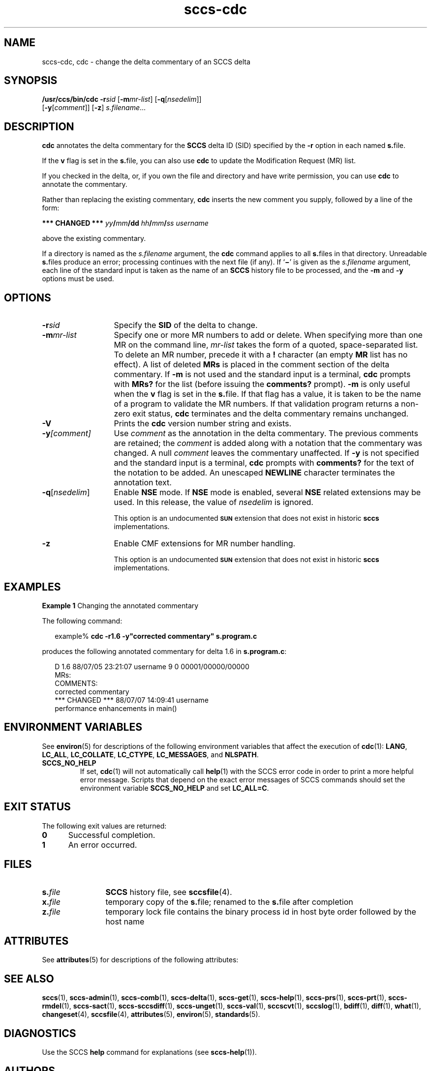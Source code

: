 '\" te
.\" @(#)sccs-cdc.1	1.13 14/09/15 Copyright 2007-2014 J. Schilling
.\" CDDL HEADER START
.\"
.\" The contents of this file are subject to the terms of the
.\" Common Development and Distribution License ("CDDL"), version 1.0.
.\" You may only use this file in accordance with the terms of version
.\" 1.0 of the CDDL.
.\"
.\" A full copy of the text of the CDDL should have accompanied this
.\" source.  A copy of the CDDL is also available via the Internet at
.\" http://www.opensource.org/licenses/cddl1.txt
.\"
.\" When distributing Covered Code, include this CDDL HEADER in each
.\" file and include the License file at usr/src/OPENSOLARIS.LICENSE.
.\" If applicable, add the following below this CDDL HEADER, with the
.\" fields enclosed by brackets "[]" replaced with your own identifying
.\" information: Portions Copyright [yyyy] [name of copyright owner]
.\"
.\" CDDL HEADER END
.\" Copyright (c) 1999, Sun Microsystems, Inc.
.if t .ds a \v'-0.55m'\h'0.00n'\z.\h'0.40n'\z.\v'0.55m'\h'-0.40n'a
.if t .ds o \v'-0.55m'\h'0.00n'\z.\h'0.45n'\z.\v'0.55m'\h'-0.45n'o
.if t .ds u \v'-0.55m'\h'0.00n'\z.\h'0.40n'\z.\v'0.55m'\h'-0.40n'u
.if t .ds A \v'-0.77m'\h'0.25n'\z.\h'0.45n'\z.\v'0.77m'\h'-0.70n'A
.if t .ds O \v'-0.77m'\h'0.25n'\z.\h'0.45n'\z.\v'0.77m'\h'-0.70n'O
.if t .ds U \v'-0.77m'\h'0.30n'\z.\h'0.45n'\z.\v'0.77m'\h'-0.75n'U
.if t .ds s \\(*b
.if t .ds S SS
.if n .ds a ae
.if n .ds o oe
.if n .ds u ue
.if n .ds s sz
.TH sccs-cdc 1 "2014/09/15" "SunOS 5.11" "User Commands"
.SH NAME
sccs-cdc, cdc \- change the delta commentary of an SCCS delta
.SH SYNOPSIS
.LP
.nf
.B "/usr/ccs/bin/cdc \c
.BI -r "sid \c"
.RB [ -m\c
.IR mr-list "] \c
.RB [ -q\c
.RI [ nsedelim "]] \c
.br
.RB "    [" -y [\c
.IR comment "]] \c
.RB [ -z "] \c
.IR s.filename ...
.fi

.SH DESCRIPTION

.LP
\fBcdc\fR annotates the delta commentary for the \fBSCCS\fR delta ID (SID) specified by the \fB-r\fR
option in each named \fBs.\fRfile.
.sp

.LP
If the \fBv\fR flag is set in the \fBs.\fRfile,
you can also use \fBcdc\fR to update the Modification Request
(MR) list.
.sp

.LP
If you checked in the delta, or, if you own the file and directory
and have write permission, you can use \fBcdc\fR to annotate
the commentary.
.sp

.LP
Rather than replacing the existing commentary, \fBcdc\fR
inserts the new comment you supply, followed by a line of the form:
.sp

.LP
\fB*** CHANGED ***\fR \fIyy\fR\fB/\fR\fImm\fR\fB/\fR\fBdd\fR \fIhh\fR\fB/\fR\fImm\fR\fB/\fR\fIss\fR \fIusername\fR
.sp

.LP
above the existing commentary.
.sp

.LP
If a directory is named as the \fIs.filename\fR
argument, the \fBcdc\fR command applies to all \fBs.\fRfiles in that directory. Unreadable \fBs.\fRfiles
produce an error; processing continues with the next file (if any). If `\fB\(mi\fR' is given as the \fIs.filename\fR
argument, each line of the standard input is taken as the name of an \fBSCCS\fR history file to be processed, and the \fB-m\fR and \fB-y\fR options must be used.
.sp

.SH OPTIONS
.sp
.ne 3
.TP 13
.BI \-r sid
Specify the \fBSID\fR of the delta to change.
.sp
.ne 3
.TP
.BI \-m mr-list
Specify one or more MR numbers to add or delete. When specifying
more than one MR on the command line, \fImr-list\fR
takes the form of a quoted, space-separated list. To delete an MR number,
precede it with a \fB!\fR character (an empty \fBMR\fR list has no effect). A list of deleted \fBMRs\fR is placed in the comment section of the delta commentary.
If \fB-m\fR is not used and the standard input is a terminal, \fBcdc\fR prompts with \fBMRs?\fR for the list (before
issuing the \fBcomments?\fR prompt). \fB-m\fR is
only useful when the \fBv\fR flag is set in the \fBs.\fRfile. If that flag has a value, it is taken to be the name of
a program to validate the MR numbers.  If that validation program returns
a non-zero exit status, \fBcdc\fR terminates and the delta
commentary remains unchanged.
.sp
.ne 3
.TP
.B \-V
Prints the
.B cdc
version number string and exists.

.sp
.ne 3
.TP
.BI \-y [comment]
Use \fIcomment\fR as the annotation
in the delta commentary. The previous comments are retained; the \fIcomment\fR is added along with a notation that the commentary
was changed. A  null \fIcomment\fR leaves the commentary
unaffected. If \fB-y\fR is not specified and the standard input
is a terminal, \fBcdc\fR prompts with \fBcomments?\fR
for the text of the notation to be added.  An unescaped \fBNEWLINE\fR character terminates the annotation text.

.sp
.ne 3
.TP
.BI -q\fR[ nsedelim\fR]
Enable
.B NSE
mode.
If
.B NSE
mode is enabled, several
.B NSE
related extensions may be used.
In this release, the value of
.I nsedelim
is ignored.
.sp
This option is an undocumented
.B \s-1SUN\s+1
extension that does not exist in historic
.B sccs 
implementations.

.ne 3
.TP
.B \-z
.ne 3
Enable CMF extensions for MR number handling.
.sp
This option is an undocumented
.B \s-1SUN\s+1
extension that does not exist in historic
.B sccs 
implementations.

.SH EXAMPLES
.LP
\fBExample 1 \fRChanging the annotated commentary

.LP
The following command:
.sp

.LP
.in +2
.nf
example% \fBcdc -r1.6 -y"corrected commentary" s.program.c\fR
.fi
.in -2
.sp

.LP
produces the following annotated commentary for delta 1.6 in \fBs.program.c\fR:
.sp

.LP
.in +2
.nf
D 1.6 88/07/05 23:21:07 username 9 0 00001/00000/00000
MRs:
COMMENTS:
corrected commentary
*** CHANGED *** 88/07/07 14:09:41 username
performance enhancements in main()
.fi
.in -2
.sp

.SH ENVIRONMENT VARIABLES
.sp
.LP
See
.BR environ (5)
for descriptions of the following environment variables that affect the
execution of
.BR cdc (1):
.BR LANG ,
.BR LC_ALL ,
.BR LC_COLLATE ,
.BR LC_CTYPE ,
.BR LC_MESSAGES ,
and
.BR NLSPATH .
.br
.ne 4
.TP
.B SCCS_NO_HELP
If set,
.BR cdc (1)
will not automatically call
.BR help (1)
with the SCCS error code in order to print a more helpful
error message. Scripts that depend on the exact error messages
of SCCS commands should set the environment variable
.B SCCS_NO_HELP
and set
.BR LC_ALL=C .

.SH EXIT STATUS
.sp
.LP
The following exit values are returned:
.sp
.ne 2
.TP 5
.B 0
Successful completion.
.sp
.ne 2
.TP
.B 1
An error occurred.

.SH FILES

.sp
.ne 2
.TP 12
.BI s. file
.B SCCS
history file, see
.BR sccsfile (4).

.sp
.ne 2
.TP
.BI x. file
temporary copy of the
.BR s. file;
renamed to the
.BR s. file
after completion

.sp
.ne 2
.TP
.BI z. file
temporary lock file contains the binary process id in host byte order
followed by the host name

.SH ATTRIBUTES

.LP
See 
\fBattributes\fR(5)
for descriptions of the following attributes:
.sp

.LP

.sp
.TS
tab() box;
cw(2.75i) |cw(2.75i) 
lw(2.75i) |lw(2.75i) 
.
ATTRIBUTE TYPEATTRIBUTE VALUE
_
AvailabilitySUNWsprot
.TE

.SH SEE ALSO
.LP
.BR sccs (1),
.BR sccs-admin (1),
.BR sccs-comb (1),
.BR sccs-delta (1),
.BR sccs-get (1),
.BR sccs-help (1),
.BR sccs-prs (1),
.BR sccs-prt (1),
.BR sccs-rmdel (1),
.BR sccs-sact (1),
.BR sccs-sccsdiff (1),
.BR sccs-unget (1),
.BR sccs-val (1),
.BR sccscvt (1),
.BR sccslog (1),
.BR bdiff (1), 
.BR diff (1), 
.BR what (1),
.BR changeset (4),
.BR sccsfile (4),
.BR attributes (5),
.BR environ (5),
.BR standards (5).

.SH DIAGNOSTICS
.LP
Use the SCCS
.B help
command for explanations (see 
.BR sccs-help (1)).

.SH AUTHORS
The
.B SCCS
suite was origininally written by Marc J. Rochkind at Bell Labs in 1972.
Release 4.0 of
.BR SCCS ,
introducing new versions of the programs
.BR admin (1),
.BR get (1),
.BR prt (1),
and
.BR delta (1)
was published on February 18, 1977; it introduced the new text based
.B SCCS\ v4
history file format (previous
.B SCCS
releases used a binary history file format).
The
.B SCCS
suite
was later maintained by various people at AT&T and Sun Microsystems.
Since 2006, the
.B SCCS
suite is maintained by J\*org Schilling.
